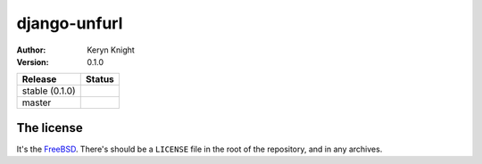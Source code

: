 django-unfurl
================================

:author: Keryn Knight
:version: 0.1.0

.. |travis_stable| image:: https://travis-ci.org/kezabelle/django-unfurl.svg?branch=0.1.0
  :target: https://travis-ci.org/kezabelle/django-unfurl

.. |travis_master| image:: https://travis-ci.org/kezabelle/django-unfurl.svg?branch=master
  :target: https://travis-ci.org/kezabelle/django-unfurl

==============  ======
Release         Status
==============  ======
stable (0.1.0)  |travis_stable|
master          |travis_master|
==============  ======



The license
-----------

It's the `FreeBSD`_. There's should be a ``LICENSE`` file in the root of the repository, and in any archives.

.. _FreeBSD: http://en.wikipedia.org/wiki/BSD_licenses#2-clause_license_.28.22Simplified_BSD_License.22_or_.22FreeBSD_License.22.29

